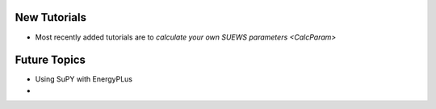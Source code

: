 .. _New0:

New Tutorials
-------------

- Most recently added tutorials are to `calculate your own SUEWS parameters <CalcParam>`



Future Topics
--------------

- Using SuPY with EnergyPLus
- 
